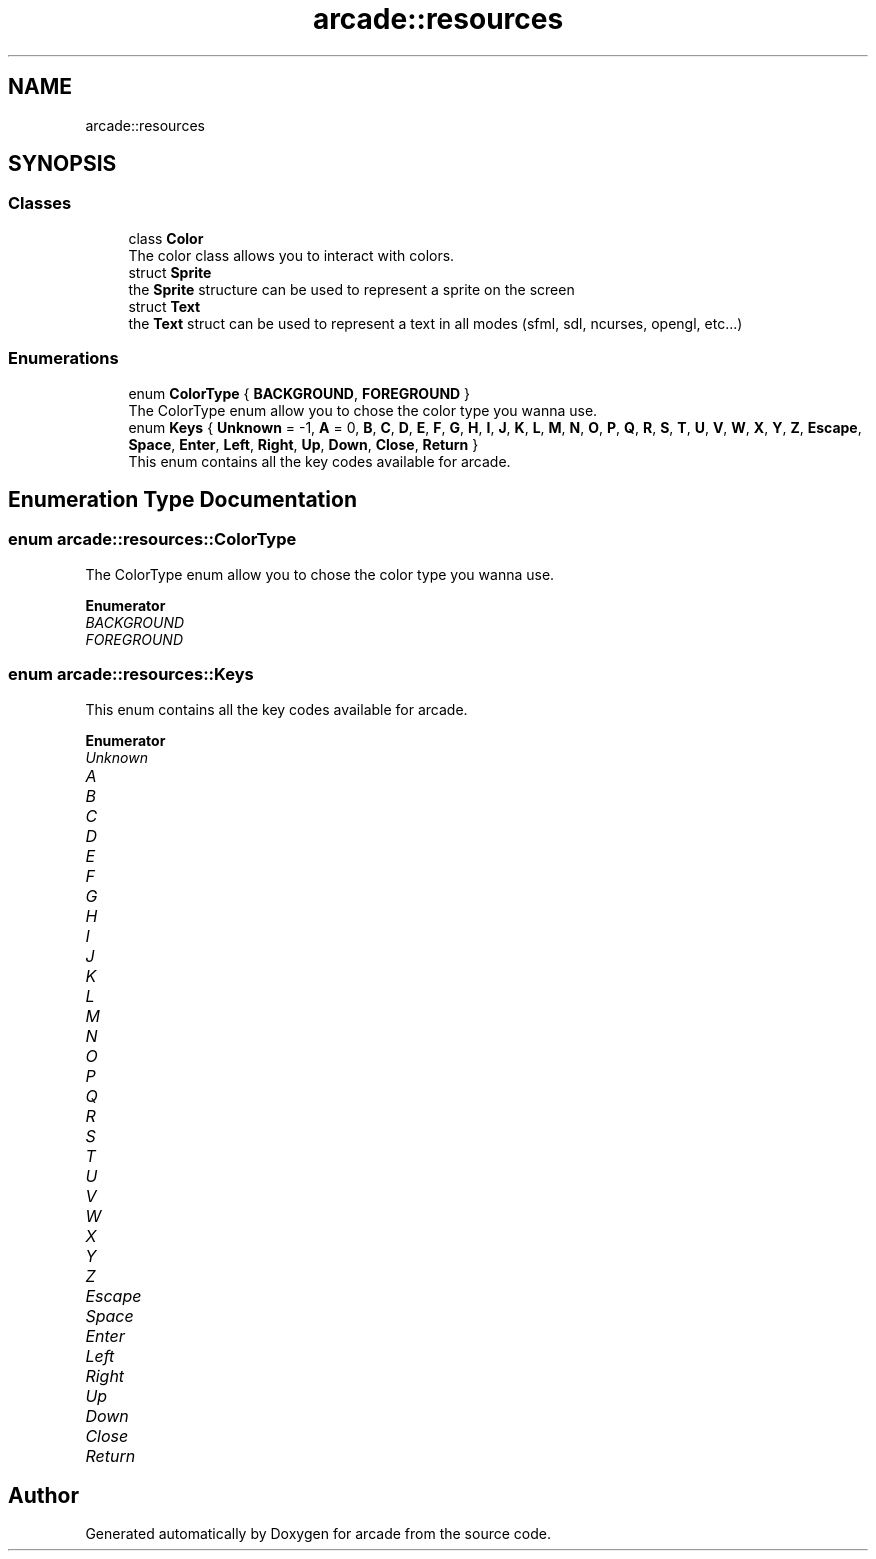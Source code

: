 .TH "arcade::resources" 3 "Sun Apr 11 2021" "arcade" \" -*- nroff -*-
.ad l
.nh
.SH NAME
arcade::resources
.SH SYNOPSIS
.br
.PP
.SS "Classes"

.in +1c
.ti -1c
.RI "class \fBColor\fP"
.br
.RI "The color class allows you to interact with colors\&. "
.ti -1c
.RI "struct \fBSprite\fP"
.br
.RI "the \fBSprite\fP structure can be used to represent a sprite on the screen "
.ti -1c
.RI "struct \fBText\fP"
.br
.RI "the \fBText\fP struct can be used to represent a text in all modes (sfml, sdl, ncurses, opengl, etc\&.\&.\&.) "
.in -1c
.SS "Enumerations"

.in +1c
.ti -1c
.RI "enum \fBColorType\fP { \fBBACKGROUND\fP, \fBFOREGROUND\fP }"
.br
.RI "The ColorType enum allow you to chose the color type you wanna use\&. "
.ti -1c
.RI "enum \fBKeys\fP { \fBUnknown\fP = -1, \fBA\fP = 0, \fBB\fP, \fBC\fP, \fBD\fP, \fBE\fP, \fBF\fP, \fBG\fP, \fBH\fP, \fBI\fP, \fBJ\fP, \fBK\fP, \fBL\fP, \fBM\fP, \fBN\fP, \fBO\fP, \fBP\fP, \fBQ\fP, \fBR\fP, \fBS\fP, \fBT\fP, \fBU\fP, \fBV\fP, \fBW\fP, \fBX\fP, \fBY\fP, \fBZ\fP, \fBEscape\fP, \fBSpace\fP, \fBEnter\fP, \fBLeft\fP, \fBRight\fP, \fBUp\fP, \fBDown\fP, \fBClose\fP, \fBReturn\fP }"
.br
.RI "This enum contains all the key codes available for arcade\&. "
.in -1c
.SH "Enumeration Type Documentation"
.PP 
.SS "enum \fBarcade::resources::ColorType\fP"

.PP
The ColorType enum allow you to chose the color type you wanna use\&. 
.PP
\fBEnumerator\fP
.in +1c
.TP
\fB\fIBACKGROUND \fP\fP
.TP
\fB\fIFOREGROUND \fP\fP
.SS "enum \fBarcade::resources::Keys\fP"

.PP
This enum contains all the key codes available for arcade\&. 
.PP
\fBEnumerator\fP
.in +1c
.TP
\fB\fIUnknown \fP\fP
.TP
\fB\fIA \fP\fP
.TP
\fB\fIB \fP\fP
.TP
\fB\fIC \fP\fP
.TP
\fB\fID \fP\fP
.TP
\fB\fIE \fP\fP
.TP
\fB\fIF \fP\fP
.TP
\fB\fIG \fP\fP
.TP
\fB\fIH \fP\fP
.TP
\fB\fII \fP\fP
.TP
\fB\fIJ \fP\fP
.TP
\fB\fIK \fP\fP
.TP
\fB\fIL \fP\fP
.TP
\fB\fIM \fP\fP
.TP
\fB\fIN \fP\fP
.TP
\fB\fIO \fP\fP
.TP
\fB\fIP \fP\fP
.TP
\fB\fIQ \fP\fP
.TP
\fB\fIR \fP\fP
.TP
\fB\fIS \fP\fP
.TP
\fB\fIT \fP\fP
.TP
\fB\fIU \fP\fP
.TP
\fB\fIV \fP\fP
.TP
\fB\fIW \fP\fP
.TP
\fB\fIX \fP\fP
.TP
\fB\fIY \fP\fP
.TP
\fB\fIZ \fP\fP
.TP
\fB\fIEscape \fP\fP
.TP
\fB\fISpace \fP\fP
.TP
\fB\fIEnter \fP\fP
.TP
\fB\fILeft \fP\fP
.TP
\fB\fIRight \fP\fP
.TP
\fB\fIUp \fP\fP
.TP
\fB\fIDown \fP\fP
.TP
\fB\fIClose \fP\fP
.TP
\fB\fIReturn \fP\fP
.SH "Author"
.PP 
Generated automatically by Doxygen for arcade from the source code\&.
